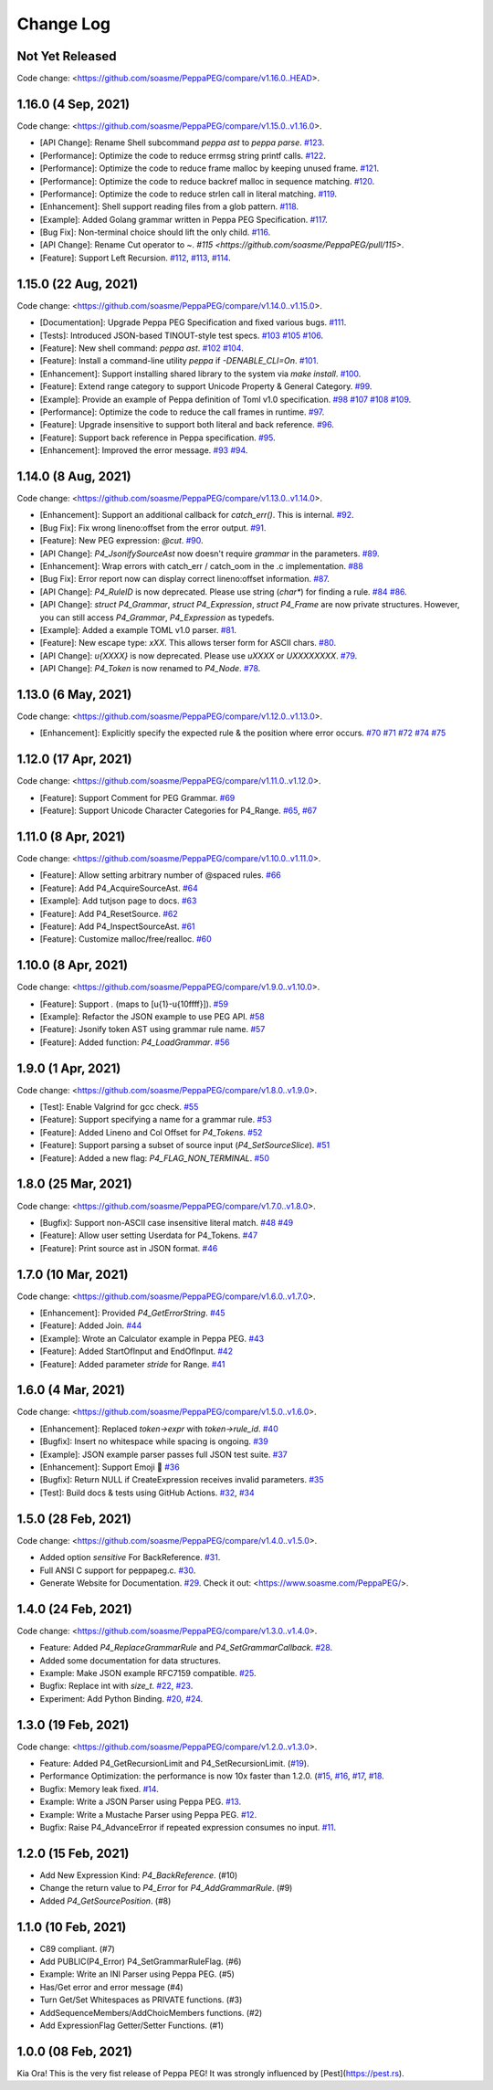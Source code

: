 Change Log
===========

Not Yet Released
----------------

Code change: <https://github.com/soasme/PeppaPEG/compare/v1.16.0..HEAD>.

1.16.0 (4 Sep, 2021)
--------------------

Code change: <https://github.com/soasme/PeppaPEG/compare/v1.15.0..v1.16.0>.

* [API Change]: Rename Shell subcommand `peppa ast` to `peppa parse`. `#123 <https://github.com/soasme/PeppaPEG/pull/123>`_.
* [Performance]: Optimize the code to reduce errmsg string printf calls. `#122 <https://github.com/soasme/PeppaPEG/pull/122>`_.
* [Performance]: Optimize the code to reduce frame malloc by keeping unused frame. `#121 <https://github.com/soasme/PeppaPEG/pull/121>`_.
* [Performance]: Optimize the code to reduce backref malloc in sequence matching. `#120 <https://github.com/soasme/PeppaPEG/pull/120>`_.
* [Performance]: Optimize the code to reduce strlen call in literal matching. `#119 <https://github.com/soasme/PeppaPEG/pull/119>`_.
* [Enhancement]: Shell support reading files from a glob pattern. `#118 <https://github.com/soasme/PeppaPEG/pull/118>`_.
* [Example]: Added Golang grammar written in Peppa PEG Specification. `#117 <https://github.com/soasme/PeppaPEG/pull/117>`_.
* [Bug Fix]: Non-terminal choice should lift the only child. `#116 <https://github.com/soasme/PeppaPEG/pull/116>`_.
* [API Change]: Rename Cut operator to `~`. `#115 <https://github.com/soasme/PeppaPEG/pull/115>`.
* [Feature]: Support Left Recursion. `#112 <https://github.com/soasme/PeppaPEG/pull/112>`_, `#113 <https://github.com/soasme/PeppaPEG/pull/113>`_, `#114 <https://github.com/soasme/PeppaPEG/pull/114>`_.

1.15.0 (22 Aug, 2021)
---------------------

Code change: <https://github.com/soasme/PeppaPEG/compare/v1.14.0..v1.15.0>.

* [Documentation]: Upgrade Peppa PEG Specification and fixed various bugs. `#111 <https://github.com/soasme/PeppaPEG/pull/111>`_.
* [Tests]: Introduced JSON-based TINOUT-style test specs. `#103 <https://github.com/soasme/PeppaPEG/pull/103/>`_ `#105 <https://github.com/soasme/PeppaPEG/pull/105/>`_ `#106 <https://github.com/soasme/PeppaPEG/pull/106/>`_.
* [Feature]: New shell command: `peppa ast`. `#102 <https://github.com/soasme/PeppaPEG/pull/102/>`_ `#104 <https://github.com/soasme/PeppaPEG/pull/104/>`_.
* [Feature]: Install a command-line utility `peppa` if `-DENABLE_CLI=On`. `#101 <https://github.com/soasme/PeppaPEG/pull/101/>`_.
* [Enhancement]: Support installing shared library to the system via `make install`. `#100 <https://github.com/soasme/PeppaPEG/pull/100/>`_.
* [Feature]: Extend range category to support Unicode Property & General Category. `#99 <https://github.com/soasme/PeppaPEG/pull/99/>`_.
* [Example]: Provide an example of Peppa definition of Toml v1.0 specification. `#98 <https://github.com/soasme/PeppaPEG/pull/98/>`_ `#107 <https://github.com/soasme/PeppaPEG/pull/107/>`_ `#108 <https://github.com/soasme/PeppaPEG/pull/108/>`_ `#109 <https://github.com/soasme/PeppaPEG/pull/109/>`_.
* [Performance]: Optimize the code to reduce the call frames in runtime. `#97 <https://github.com/soasme/PeppaPEG/pull/97/>`_.
* [Feature]: Upgrade insensitive to support both literal and back reference. `#96 <https://github.com/soasme/PeppaPEG/pull/96/>`_.
* [Feature]: Support back reference in Peppa specification. `#95 <https://github.com/soasme/PeppaPEG/pull/95/>`_.
* [Enhancement]: Improved the error message. `#93 <https://github.com/soasme/PeppaPEG/pull/93/>`_ `#94 <https://github.com/soasme/PeppaPEG/pull/94/>`_.

1.14.0 (8 Aug, 2021)
---------------------

Code change: <https://github.com/soasme/PeppaPEG/compare/v1.13.0..v1.14.0>.

* [Enhancement]: Support an additional callback for `catch_err()`. This is internal. `#92 <https://github.com/soasme/PeppaPEG/pull/92/>`_.
* [Bug Fix]: Fix wrong lineno:offset from the error output. `#91 <https://github.com/soasme/PeppaPEG/pull/91>`_.
* [Feature]: New PEG expression: `@cut`. `#90 <https://github.com/soasme/PeppaPEG/pull/90>`_.
* [API Change]: `P4_JsonifySourceAst` now doesn't require `grammar` in the parameters. `#89 <https://github.com/soasme/PeppaPEG/pull/89>`_.
* [Enhancement]: Wrap errors with catch_err / catch_oom in the .c implementation. `#88 <https://github.com/soasme/PeppaPEG/pull/88>`_
* [Bug Fix]: Error report now can display correct lineno:offset information. `#87 <https://github.com/soasme/PeppaPEG/pull/87>`_.
* [API Change]: `P4_RuleID` is now deprecated. Please use string (`char*`) for finding a rule. `#84 <https://github.com/soasme/PeppaPEG/pull/84>`_ `#86 <https://github.com/soasme/PeppaPEG/pull/86>`_.
* [API Change]: `struct P4_Grammar`, `struct P4_Expression`, `struct P4_Frame` are now private structures. However, you can still access `P4_Grammar`, `P4_Expression` as typedefs.
* [Example]: Added a example TOML v1.0 parser. `#81 <https://github.com/soasme/PeppaPEG/pull/81>`_.
* [Feature]: New escape type: `\xXX`. This allows terser form for ASCII chars. `#80 <https://github.com/soasme/PeppaPEG/pull/80>`_.
* [API Change]: `\u{XXXX}` is now deprecated. Please use `\uXXXX` or `\UXXXXXXXX`. `#79 <https://github.com/soasme/PeppaPEG/pull/79>`_.
* [API Change]: `P4_Token` is now renamed to `P4_Node`. `#78 <https://github.com/soasme/PeppaPEG/pull/78>`_.

1.13.0 (6 May, 2021)
--------------------

Code change: <https://github.com/soasme/PeppaPEG/compare/v1.12.0..v1.13.0>.

* [Enhancement]: Explicitly specify the expected rule & the position where error occurs. `#70 <https://github.com/soasme/PeppaPEG/pull/70>`_ `#71 <https://github.com/soasme/PeppaPEG/pull/71>`_ `#72 <https://github.com/soasme/PeppaPEG/pull/72>`_ `#74 <https://github.com/soasme/PeppaPEG/pull/74>`_ `#75 <https://github.com/soasme/PeppaPEG/pull/75>`_

1.12.0 (17 Apr, 2021)
---------------------

Code change: <https://github.com/soasme/PeppaPEG/compare/v1.11.0..v1.12.0>.

* [Feature]: Support Comment for PEG Grammar. `#69 <https://github.com/soasme/PeppaPEG/pull/69>`_
* [Feature]: Support Unicode Character Categories for P4_Range. `#65 <https://github.com/soasme/PeppaPEG/pull/65>`_, `#67 <https://github.com/soasme/PeppaPEG/pull/67>`_

1.11.0 (8 Apr, 2021)
---------------------

Code change: <https://github.com/soasme/PeppaPEG/compare/v1.10.0..v1.11.0>.

* [Feature]: Allow setting arbitrary number of @spaced rules. `#66 <https://github.com/soasme/PeppaPEG/pull/66>`_
* [Feature]: Add P4_AcquireSourceAst. `#64 <https://github.com/soasme/PeppaPEG/pull/64>`_
* [Example]: Add tutjson page to docs. `#63 <https://github.com/soasme/PeppaPEG/pull/63>`_
* [Feature]: Add P4_ResetSource. `#62 <https://github.com/soasme/PeppaPEG/pull/62>`_
* [Feature]: Add P4_InspectSourceAst. `#61 <https://github.com/soasme/PeppaPEG/pull/61>`_
* [Feature]: Customize malloc/free/realloc. `#60 <https://github.com/soasme/PeppaPEG/pull/60>`_

1.10.0 (8 Apr, 2021)
---------------------

Code change: <https://github.com/soasme/PeppaPEG/compare/v1.9.0..v1.10.0>.

* [Feature]: Support `.` (maps to [\u{1}-\u{10ffff}]). `#59 <https://github.com/soasme/PeppaPEG/pull/59>`_
* [Example]: Refactor the JSON example to use PEG API. `#58 <https://github.com/soasme/PeppaPEG/pull/58>`_
* [Feature]: Jsonify token AST using grammar rule name. `#57 <https://github.com/soasme/PeppaPEG/pull/57>`_
* [Feature]: Added function: `P4_LoadGrammar`. `#56 <https://github.com/soasme/PeppaPEG/pull/56>`_

1.9.0 (1 Apr, 2021)
-------------------

Code change: <https://github.com/soasme/PeppaPEG/compare/v1.8.0..v1.9.0>.

* [Test]: Enable Valgrind for gcc check. `#55 <https://github.com/soasme/PeppaPEG/pull/55>`_
* [Feature]: Support specifying a name for a grammar rule. `#53 <https://github.com/soasme/PeppaPEG/pull/53>`_
* [Feature]: Added Lineno and Col Offset for `P4_Tokens`. `#52 <https://github.com/soasme/PeppaPEG/pull/52>`_
* [Feature]: Support parsing a subset of source input (`P4_SetSourceSlice`). `#51 <https://github.com/soasme/PeppaPEG/pull/51/>`_
* [Feature]: Added a new flag: `P4_FLAG_NON_TERMINAL`. `#50 <https://github.com/soasme/PeppaPEG/pull/50>`_

1.8.0 (25 Mar, 2021)
--------------------

Code change: <https://github.com/soasme/PeppaPEG/compare/v1.7.0..v1.8.0>.

* [Bugfix]: Support non-ASCII case insensitive literal match. `#48 <https://github.com/soasme/PeppaPEG/pull/48>`_ `#49 <https://github.com/soasme/PeppaPEG/pull/49>`_
* [Feature]: Allow user setting Userdata for P4_Tokens. `#47 <https://github.com/soasme/PeppaPEG/pull/47>`_
* [Feature]: Print source ast in JSON format. `#46 <https://github.com/soasme/PeppaPEG/pull/46>`_

1.7.0 (10 Mar, 2021)
--------------------

Code change: <https://github.com/soasme/PeppaPEG/compare/v1.6.0..v1.7.0>.

* [Enhancement]: Provided `P4_GetErrorString`. `#45 <https://github.com/soasme/PeppaPEG/pull/45>`_
* [Feature]: Added Join. `#44 <https://github.com/soasme/PeppaPEG/pull/44>`_
* [Example]: Wrote an Calculator example in Peppa PEG. `#43 <https://github.com/soasme/PeppaPEG/pull/43>`_
* [Feature]: Added StartOfInput and EndOfInput. `#42 <https://github.com/soasme/PeppaPEG/pull/42>`_
* [Feature]: Added parameter `stride` for Range. `#41 <https://github.com/soasme/PeppaPEG/pull/41>`_

1.6.0 (4 Mar, 2021)
-------------------

Code change: <https://github.com/soasme/PeppaPEG/compare/v1.5.0..v1.6.0>.

* [Enhancement]: Replaced `token->expr` with `token->rule_id`. `#40 <https://github.com/soasme/PeppaPEG/pull/40>`_
* [Bugfix]: Insert no whitespace while spacing is ongoing. `#39 <https://github.com/soasme/PeppaPEG/pull/39>`_
* [Example]: JSON example parser passes full JSON test suite. `#37 <https://github.com/soasme/PeppaPEG/pull/37>`_
* [Enhancement]: Support Emoji 🐷 `#36 <https://github.com/soasme/PeppaPEG/pull/36>`_
* [Bugfix]: Return NULL if CreateExpression receives invalid parameters. `#35 <https://github.com/soasme/PeppaPEG/pull/35>`_
* [Test]: Build docs & tests using GitHub Actions. `#32 <https://github.com/soasme/PeppaPEG/pull/32>`_, `#34 <https://github.com/soasme/PeppaPEG/pull/34>`_


1.5.0 (28 Feb, 2021)
--------------------

Code change: <https://github.com/soasme/PeppaPEG/compare/v1.4.0..v1.5.0>.

* Added option `sensitive` For BackReference. `#31 <https://github.com/soasme/PeppaPEG/pull/31>`_.
* Full ANSI C support for peppapeg.c. `#30 <https://github.com/soasme/PeppaPEG/pull/30>`_.
* Generate Website for Documentation. `#29 <https://github.com/soasme/PeppaPEG/pull/29>`_.
  Check it out: <https://www.soasme.com/PeppaPEG/>.

1.4.0 (24 Feb, 2021)
--------------------

Code change: <https://github.com/soasme/PeppaPEG/compare/v1.3.0..v1.4.0>.

* Feature: Added `P4_ReplaceGrammarRule` and `P4_SetGrammarCallback`. `#28 <https://github.com/soasme/PeppaPEG/pull/28/>`_.
* Added some documentation for data structures.
* Example: Make JSON example RFC7159 compatible. `#25 <https://github.com/soasme/PeppaPEG/pull/25>`_.
* Bugfix: Replace int with `size_t`. `#22 <https://github.com/soasme/PeppaPEG/pull/22>`_, `#23 <https://github.com/soasme/PeppaPEG/pull/23>`_.
* Experiment: Add Python Binding. `#20 <https://github.com/soasme/PeppaPEG/pull/20>`_, `#24 <https://github.com/soasme/PeppaPEG/pull/24>`_.

1.3.0 (19 Feb, 2021)
---------------------

Code change: <https://github.com/soasme/PeppaPEG/compare/v1.2.0..v1.3.0>.

* Feature: Added P4_GetRecursionLimit and P4_SetRecursionLimit. (`#19 <https://github.com/soasme/PeppaPEG/pull/19>`_).
* Performance Optimization: the performance is now 10x faster than 1.2.0. (`#15 <https://github.com/soasme/PeppaPEG/pull/15>`_, `#16 <https://github.com/soasme/PeppaPEG/pull/16>`_, `#17 <https://github.com/soasme/PeppaPEG/pull/17>`_, `#18 <https://github.com/soasme/PeppaPEG/pull/18>`_.
* Bugfix: Memory leak fixed. `#14 <https://github.com/soasme/PeppaPEG/pull/14>`_.
* Example: Write a JSON Parser using Peppa PEG. `#13 <https://github.com/soasme/PeppaPEG/pull/13>`_.
* Example: Write a Mustache Parser using Peppa PEG. `#12 <https://github.com/soasme/PeppaPEG/pull/12>`_.
* Bugfix: Raise P4_AdvanceError if repeated expression consumes no input. `#11 <https://github.com/soasme/PeppaPEG/pull/11>`_.

1.2.0 (15 Feb, 2021)
---------------------

* Add New Expression Kind: `P4_BackReference`. (#10)
* Change the return value to `P4_Error` for `P4_AddGrammarRule`. (#9)
* Added `P4_GetSourcePosition`. (#8)

1.1.0 (10 Feb, 2021)
---------------------

* C89 compliant. (#7)
* Add PUBLIC(P4_Error) P4_SetGrammarRuleFlag. (#6)
* Example: Write an INI Parser using Peppa PEG. (#5)
* Has/Get error and error message (#4)
* Turn Get/Set Whitespaces as PRIVATE functions. (#3)
* AddSequenceMembers/AddChoicMembers functions. (#2)
* Add ExpressionFlag Getter/Setter Functions. (#1)


1.0.0 (08 Feb, 2021)
---------------------

Kia Ora! This is the very fist release of Peppa PEG! It was strongly influenced by [Pest](https://pest.rs).

